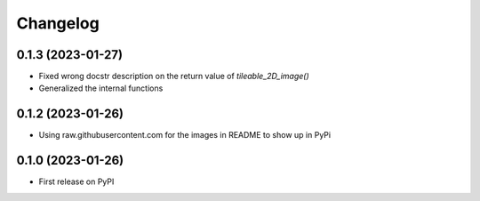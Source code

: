 Changelog
=========

0.1.3 (2023-01-27)
------------------
* Fixed wrong docstr description on the return value of `tileable_2D_image()`
* Generalized the internal functions

0.1.2 (2023-01-26)
------------------
* Using raw.githubusercontent.com for the images in README to show up in PyPi

0.1.0 (2023-01-26)
------------------
* First release on PyPI
